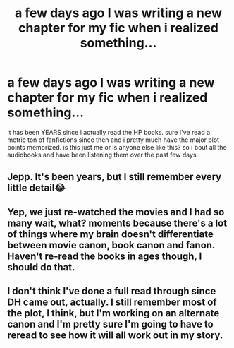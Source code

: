 #+TITLE: a few days ago I was writing a new chapter for my fic when i realized something...

* a few days ago I was writing a new chapter for my fic when i realized something...
:PROPERTIES:
:Author: swayinit
:Score: 7
:DateUnix: 1540146158.0
:DateShort: 2018-Oct-21
:END:
it has been YEARS since i actually read the HP books. sure I've read a metric ton of fanfictions since then and i pretty much have the major plot points memorized. is this just me or is anyone else like this? so i bout all the audiobooks and have been listening them over the past few days.


** Jepp. It's been years, but I still remember every little detail😂
:PROPERTIES:
:Author: NyGiLu
:Score: 3
:DateUnix: 1540149777.0
:DateShort: 2018-Oct-21
:END:


** Yep, we just re-watched the movies and I had so many wait, what? moments because there's a lot of things where my brain doesn't differentiate between movie canon, book canon and fanon. Haven't re-read the books in ages though, I should do that.
:PROPERTIES:
:Author: VD909
:Score: 2
:DateUnix: 1540191048.0
:DateShort: 2018-Oct-22
:END:


** I don't think I've done a full read through since DH came out, actually. I still remember most of the plot, I think, but I'm working on an alternate canon and I'm pretty sure I'm going to have to reread to see how it will all work out in my story.
:PROPERTIES:
:Author: Jaggedrain
:Score: 1
:DateUnix: 1540235370.0
:DateShort: 2018-Oct-22
:END:
